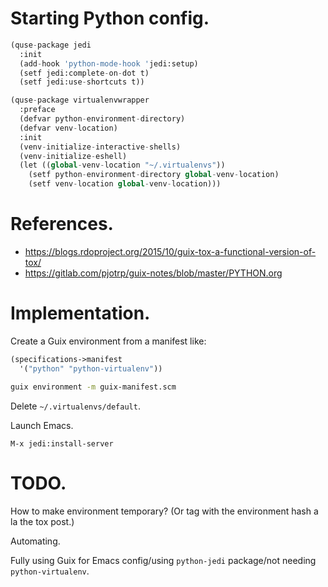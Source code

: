 * Starting Python config.

  #+begin_src python
    (quse-package jedi
      :init
      (add-hook 'python-mode-hook 'jedi:setup)
      (setf jedi:complete-on-dot t)
      (setf jedi:use-shortcuts t))

    (quse-package virtualenvwrapper
      :preface
      (defvar python-environment-directory)
      (defvar venv-location)
      :init
      (venv-initialize-interactive-shells)
      (venv-initialize-eshell)
      (let ((global-venv-location "~/.virtualenvs"))
        (setf python-environment-directory global-venv-location)
        (setf venv-location global-venv-location)))
  #+end_src

* References.

  * https://blogs.rdoproject.org/2015/10/guix-tox-a-functional-version-of-tox/
  * https://gitlab.com/pjotrp/guix-notes/blob/master/PYTHON.org

* Implementation.

  Create a Guix environment from a manifest like:

  #+begin_src scheme
    (specifications->manifest
      '("python" "python-virtualenv"))
  #+end_src

  #+begin_src sh
    guix environment -m guix-manifest.scm
  #+end_src

  Delete =~/.virtualenvs/default=.

  Launch Emacs.

  ~M-x jedi:install-server~

* TODO.

  How to make environment temporary? (Or tag with the environment hash a la the
  tox post.)

  Automating.

  Fully using Guix for Emacs config/using =python-jedi= package/not needing
  =python-virtualenv=.
